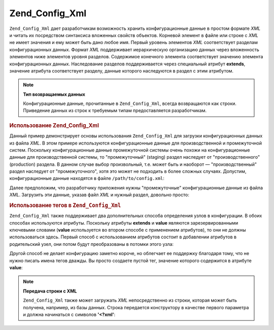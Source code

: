 .. _zend.config.adapters.xml:

Zend_Config_Xml
===============

``Zend_Config_Xml`` дает разработчикам возможность хранить
конфигурационные данные в простом формате *XML* и читать их
посредством синтаксиса вложенных свойств объектов. Корневой
элемент в файле или строке с *XML* не имеет значения и ему может
быть дано любое имя. Первый уровень элементов *XML*
соответствует разделам конфигурационных данных. Формат *XML*
поддерживает иерархическую организацию данных через
вложенность элементов ниже элементов уровня разделов.
Содержимое конечного элемента соответствует значению
элемента конфигурационных данных. Наследование разделов
поддерживается через специальный атрибут **extends**, значение
атрибута соответствует разделу, данные которого наследуются в
раздел с этим атрибутом.

.. note::

   **Тип возвращаемых данных**

   Конфигурационные данные, прочитанные в ``Zend_Config_Xml``, всегда
   возвращаются как строки. Приведение данных из строк к
   требуемым типам предоставляется разработчикам.

.. _zend.config.adapters.xml.example.using:

.. rubric:: Использование Zend_Config_Xml

Данный пример демонстрирует основы использования ``Zend_Config_Xml``
для загрузки конфигурационных данных из файла *XML*. В этом
примере используются конфигурационные данные для
производственной и промежуточной систем. Поскольку
конфигурационные данные промежуточной системы очень похожи
на конфигурационные данные для производственной системы, то
"промежуточный" (staging) раздел наследует от "производственного"
(production) раздела. В данном случае выбор произвольный, т.е. может
быть и наоборот — "производственный" раздел наследует от
"промежуточного", хотя это может не подходить в более сложных
случаях. Допустим, конфигурационные данные находятся в файле
``/path/to/config.xml``:

.. code-block:: xml
   :linenos:

   <?xml version="1.0"?>
   <configdata>
       <production>
           <webhost>www.example.com</webhost>
           <database>
               <adapter>pdo_mysql</adapter>
               <params>
                   <host>db.example.com</host>
                   <username>dbuser</username>
                   <password>secret</password>
                   <dbname>dbname</dbname>
               </params>
           </database>
       </production>
       <staging extends="production">
           <database>
               <params>
                   <host>dev.example.com</host>
                   <username>devuser</username>
                   <password>devsecret</password>
               </params>
           </database>
       </staging>

Далее предположим, что разработчику приложения нужны
"промежуточные" конфигурационные данные из файла *XML*.
Загрузить эти данные, указав файл *XML* и нужный раздел, довольно
просто:

.. code-block:: php
   :linenos:

   $config = new Zend_Config_Xml('/path/to/config.xml', 'staging');

   echo $config->database->params->host;   // выведет "dev.example.com"
   echo $config->database->params->dbname; // выведет "dbname"

.. _zend.config.adapters.xml.example.attributes:

.. rubric:: Использование тегов в ``Zend_Config_Xml``

``Zend_Config_Xml`` также поддерживает два дополнительных способа
определения узлов в конфигурации. В обоих способах
используются атрибуты. Поскольку атрибуты **extends** и **value**
являются зарезервированными ключевыми словами (**value**
используется во втором способе с применением атрибутов), то
они не должны использоваться здесь. Первый способ с
использованием атрибутов состоит в добавлении атрибутов в
родительский узел, они потом будут преобразованы в потомки
этого узла:

.. code-block:: xml
   :linenos:

   <?xml version="1.0"?>
   <configdata>
       <production webhost="www.example.com">
           <database adapter="pdo_mysql">
               <params host="db.example.com" username="dbuser" password="secret"
                       dbname="dbname"/>
           </database>
       </production>
       <staging extends="production">
           <database>
               <params host="dev.example.com" username="devuser"
                       password="devsecret"/>
           </database>
       </staging>
   </configdata>

Другой способ не делает конфигурацию заметно короче, но
облегчает ее поддержку благодаря тому, что не нужно писать
имена тегов дважды. Вы просто создаете пустой тег, значение
которого содержится в атрибуте **value**:

.. code-block:: xml
   :linenos:

   <?xml version="1.0"?>
   <configdata>
       <production>
           <webhost>www.example.com</webhost>
           <database>
               <adapter value="pdo_mysql"/>
               <params>
                   <host value="db.example.com"/>
                   <username value="dbuser"/>
                   <password value="secret"/>
                   <dbname value="dbname"/>
               </params>
           </database>
       </production>
       <staging extends="production">
           <database>
               <params>
                   <host value="dev.example.com"/>
                   <username value="devuser"/>
                   <password value="devsecret"/>
               </params>
           </database>
       </staging>
   </configdata>

.. note::

   **Передача строки с XML**

   ``Zend_Config_Xml`` также может загружать *XML* непосредственно из
   строки, которая может быть получена, например, из базы данных.
   Строка передается конструктору в качестве первого параметра
   и должна начинаться с символов **'<?xml'**:

   .. code-block:: xml
      :linenos:

      $string = <<<EOT
      <?xml version="1.0"?>
      <config>
          <production>
              <db>
                  <adapter value="pdo_mysql"/>
                  <params>
                      <host value="db.example.com"/>
                  </params>
              </db>
          </production>
          <staging extends="production">
              <db>
                  <params>
                      <host value="dev.example.com"/>
                  </params>
              </db>
          </staging>
      </config>
      EOT;

      $config = new Zend_Config_Xml($string, 'staging');


